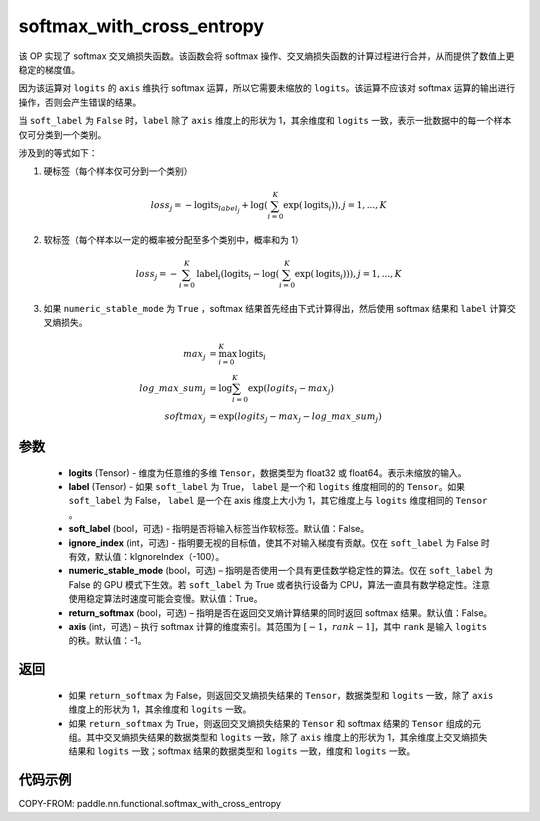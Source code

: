 .. _cn_api_fluid_layers_softmax_with_cross_entropy:

softmax_with_cross_entropy
-------------------------------

.. py:function:: paddle.nn.functional.softmax_with_cross_entropy(logits, label, soft_label=False, ignore_index=-100, numeric_stable_mode=True, return_softmax=False, axis=-1)


该 OP 实现了 softmax 交叉熵损失函数。该函数会将 softmax 操作、交叉熵损失函数的计算过程进行合并，从而提供了数值上更稳定的梯度值。

因为该运算对 ``logits`` 的 ``axis`` 维执行 softmax 运算，所以它需要未缩放的 ``logits``。该运算不应该对 softmax 运算的输出进行操作，否则会产生错误的结果。

当 ``soft_label`` 为 ``False`` 时，``label`` 除了 ``axis`` 维度上的形状为 1，其余维度和 ``logits`` 一致，表示一批数据中的每一个样本仅可分类到一个类别。

涉及到的等式如下：

1. 硬标签（每个样本仅可分到一个类别）

.. math::
   loss_j =  -\text{logits}_{label_j} +\log\left(\sum_{i=0}^{K}\exp(\text{logits}_i)\right), j = 1,..., K

2. 软标签（每个样本以一定的概率被分配至多个类别中，概率和为 1）

.. math::
   loss_j =  -\sum_{i=0}^{K}\text{label}_i\left(\text{logits}_i - \log\left(\sum_{i=0}^{K}\exp(\text{logits}_i)\right)\right), j = 1,...,K

3. 如果 ``numeric_stable_mode`` 为 ``True`` ，softmax 结果首先经由下式计算得出，然后使用 softmax 结果和 ``label`` 计算交叉熵损失。

.. math::
    max_j           &= \max_{i=0}^{K}{\text{logits}_i} \\
    log\_max\_sum_j &= \log\sum_{i=0}^{K}\exp(logits_i - max_j)\\
    softmax_j &= \exp(logits_j - max_j - {log\_max\_sum}_j)

参数
::::::::::::

  - **logits** (Tensor) - 维度为任意维的多维 ``Tensor``，数据类型为 float32 或 float64。表示未缩放的输入。
  - **label** (Tensor) - 如果 ``soft_label`` 为 True， ``label`` 是一个和 ``logits`` 维度相同的的 ``Tensor``。如果 ``soft_label`` 为 False， ``label`` 是一个在 axis 维度上大小为 1，其它维度上与 ``logits`` 维度相同的 ``Tensor`` 。
  - **soft_label** (bool，可选) - 指明是否将输入标签当作软标签。默认值：False。
  - **ignore_index** (int，可选) - 指明要无视的目标值，使其不对输入梯度有贡献。仅在 ``soft_label`` 为 False 时有效，默认值：kIgnoreIndex（-100）。
  - **numeric_stable_mode** (bool，可选) – 指明是否使用一个具有更佳数学稳定性的算法。仅在 ``soft_label`` 为 False 的 GPU 模式下生效。若 ``soft_label`` 为 True 或者执行设备为 CPU，算法一直具有数学稳定性。注意使用稳定算法时速度可能会变慢。默认值：True。
  - **return_softmax** (bool，可选) – 指明是否在返回交叉熵计算结果的同时返回 softmax 结果。默认值：False。
  - **axis** (int，可选) – 执行 softmax 计算的维度索引。其范围为 :math:`[-1，rank-1]`，其中 ``rank`` 是输入 ``logits`` 的秩。默认值：-1。

返回
::::::::::::

  - 如果 ``return_softmax`` 为 False，则返回交叉熵损失结果的 ``Tensor``，数据类型和 ``logits`` 一致，除了 ``axis`` 维度上的形状为 1，其余维度和 ``logits`` 一致。
  - 如果 ``return_softmax`` 为 True，则返回交叉熵损失结果的 ``Tensor`` 和 softmax 结果的 ``Tensor`` 组成的元组。其中交叉熵损失结果的数据类型和 ``logits`` 一致，除了 ``axis`` 维度上的形状为 1，其余维度上交叉熵损失结果和 ``logits`` 一致；softmax 结果的数据类型和 ``logits`` 一致，维度和 ``logits`` 一致。


代码示例
::::::::::::

COPY-FROM: paddle.nn.functional.softmax_with_cross_entropy
